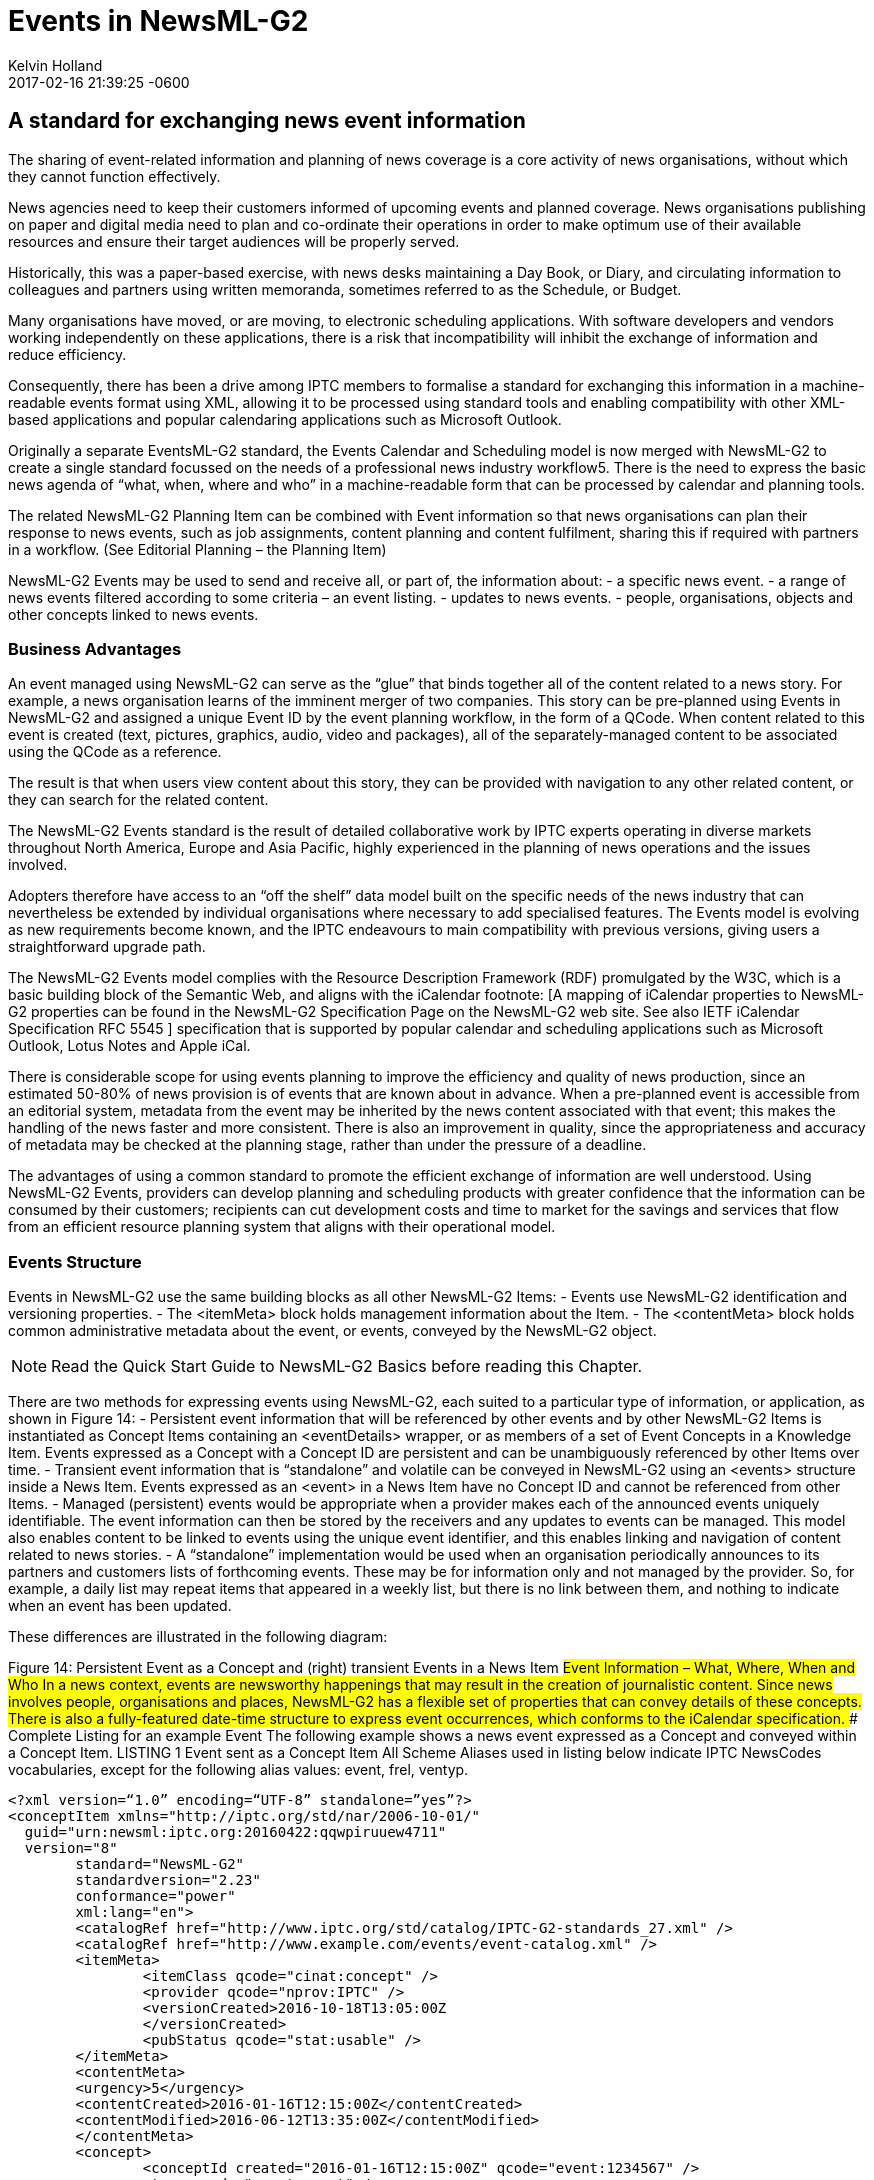 = Events in NewsML-G2
Kelvin Holland
2017-02-16
:revdate: 2017-02-16 21:39:25 -0600
:page-tags: [guidelines, events]

## A standard for exchanging news event information

The sharing of event-related information and planning of news coverage is a core activity of news organisations, without which they cannot function effectively.

News agencies need to keep their customers informed of upcoming events and planned coverage. News organisations publishing on paper and digital media need to plan and co-ordinate their operations in order to make optimum use of their available resources and ensure their target audiences will be properly served.

Historically, this was a paper-based exercise, with news desks maintaining a Day Book, or Diary, and circulating information to colleagues and partners using written memoranda, sometimes referred to as the Schedule, or Budget. 

Many organisations have moved, or are moving, to electronic scheduling applications. With software developers and vendors working independently on these applications, there is a risk that incompatibility will inhibit the exchange of information and reduce efficiency. 

Consequently, there has been a drive among IPTC members to formalise a standard for exchanging this information in a machine-readable events format using XML, allowing it to be processed using standard tools and enabling compatibility with other XML-based applications and popular calendaring applications such as Microsoft Outlook.

Originally a separate EventsML-G2 standard, the Events Calendar and Scheduling model is now merged with NewsML-G2 to create a single standard focussed on the needs of a professional news industry workflow5. There is the need to express the basic news agenda of “what, when, where and who” in a machine-readable form that can be processed by calendar and planning tools.

The related NewsML-G2 Planning Item can be combined with Event information so that news organisations can plan their response to news events, such as job assignments, content planning and content fulfilment, sharing this if required with partners in a workflow. (See Editorial Planning – the Planning Item)

NewsML-G2 Events may be used to send and receive all, or part of, the information about:
- a specific news event.
- a range of news events filtered according to some criteria – an event listing.
- updates to news events.
- people, organisations, objects and other concepts linked to news events.

### Business Advantages 

An event managed using NewsML-G2 can serve as the “glue” that binds together all of the content related to a news story. For example, a news organisation learns of the imminent merger of two companies. This story can be pre-planned using Events in NewsML-G2 and assigned a unique Event ID by the event planning workflow, in the form of a QCode. When content related to this event is created (text, pictures, graphics, audio, video and packages), all of the separately-managed content to be associated using the QCode as a reference.

The result is that when users view content about this story, they can be provided with navigation to any other related content, or they can search for the related content.

The NewsML-G2 Events standard is the result of detailed collaborative work by IPTC experts operating in diverse markets throughout North America, Europe and Asia Pacific, highly experienced in the planning of news operations and the issues involved.

Adopters therefore have access to an “off the shelf” data model built on the specific needs of the news industry that can nevertheless be extended by individual organisations where necessary to add specialised features. The Events model is evolving as new requirements become known, and the IPTC endeavours to main compatibility with previous versions, giving users a straightforward upgrade path.

The NewsML-G2 Events model complies with the Resource Description Framework (RDF) promulgated by the W3C, which is a basic building block of the Semantic Web, and aligns with the iCalendar footnote: [A mapping of iCalendar properties to NewsML-G2 properties can be found in the NewsML-G2 Specification Page on the NewsML-G2 web site. See also IETF iCalendar Specification RFC 5545 ] specification that is supported by popular calendar and scheduling applications such as Microsoft Outlook, Lotus Notes and Apple iCal.

There is considerable scope for using events planning to improve the efficiency and quality of news production, since an estimated 50-80% of news provision is of events that are known about in advance. When a pre-planned event is accessible from an editorial system, metadata from the event may be inherited by the news content associated with that event; this makes the handling of the news faster and more consistent. There is also an improvement in quality, since the appropriateness and accuracy of metadata may be checked at the planning stage, rather than under the pressure of a deadline.

The advantages of using a common standard to promote the efficient exchange of information are well understood. Using NewsML-G2 Events, providers can develop planning and scheduling products with greater confidence that the information can be consumed by their customers; recipients can cut development costs and time to market for the savings and services that flow from an efficient resource planning system that aligns with their operational model.

### Events Structure

Events in NewsML-G2 use the same building blocks as all other NewsML-G2 Items: 
- Events use NewsML-G2 identification and versioning properties.
- The <itemMeta> block holds management information about the Item.
- The <contentMeta> block holds common administrative metadata about the event, or events, conveyed by the NewsML-G2 object.

[NOTE]
Read the Quick Start Guide to NewsML-G2 Basics before reading this Chapter.

There are two methods for expressing events using NewsML-G2, each suited to a particular type of information, or application, as shown in Figure 14:
- Persistent event information that will be referenced by other events and by other NewsML-G2 Items is instantiated as Concept Items containing an <eventDetails> wrapper, or as members of a set of Event Concepts in a Knowledge Item. Events expressed as a Concept with a Concept ID are persistent and can be unambiguously referenced by other Items over time.
- Transient event information that is “standalone” and volatile can be conveyed in NewsML-G2 using an <events> structure inside a News Item. Events expressed as an <event> in a News Item have no Concept ID and cannot be referenced from other Items.
- Managed (persistent) events would be appropriate when a provider makes each of the announced events uniquely identifiable. The event information can then be stored by the receivers and any updates to events can be managed. This model also enables content to be linked to events using the unique event identifier, and this enables linking and navigation of content related to news stories.
- A “standalone” implementation would be used when an organisation periodically announces to its partners and customers lists of forthcoming events. These may be for information only and not managed by the provider. So, for example, a daily list may repeat items that appeared in a weekly list, but there is no link between them, and nothing to indicate when an event has been updated.


These differences are illustrated in the following diagram:

Figure 14: Persistent Event as a Concept and (right) transient Events in a News Item
##Event Information – What, Where, When and Who
In a news context, events are newsworthy happenings that may result in the creation of journalistic content. Since news involves people, organisations and places, NewsML-G2 has a flexible set of properties that can convey details of these concepts. There is also a fully-featured date-time structure to express event occurrences, which conforms to the iCalendar specification. 
### Complete Listing for an example Event
The following example shows a news event expressed as a Concept and conveyed within a Concept Item.
LISTING 1 Event sent as a Concept Item
All Scheme Aliases used in listing below indicate IPTC NewsCodes vocabularies, except for the following alias values: event, frel, ventyp.

[source]
<?xml version=“1.0” encoding=“UTF-8” standalone=”yes”?>
<conceptItem xmlns="http://iptc.org/std/nar/2006-10-01/"
  guid="urn:newsml:iptc.org:20160422:qqwpiruuew4711"
  version="8"
 	standard="NewsML-G2"
	standardversion="2.23"
	conformance="power"
	xml:lang="en">
	<catalogRef href="http://www.iptc.org/std/catalog/IPTC-G2-standards_27.xml" />
	<catalogRef href="http://www.example.com/events/event-catalog.xml" />
	<itemMeta>
		<itemClass qcode="cinat:concept" />
		<provider qcode="nprov:IPTC" />
		<versionCreated>2016-10-18T13:05:00Z 
		</versionCreated>
		<pubStatus qcode="stat:usable" />
	</itemMeta>
	<contentMeta>
	<urgency>5</urgency>
	<contentCreated>2016-01-16T12:15:00Z</contentCreated>
	<contentModified>2016-06-12T13:35:00Z</contentModified>
	</contentMeta>
	<concept>
		<conceptId created="2016-01-16T12:15:00Z" qcode="event:1234567" />
		<type qcode="cpnat:event" />
		<name>IPTC Autumn Meeting 2016</name>
		<eventDetails>
			<dates>
				<start>2016-10-26T09:00:00Z</start>
				<duration>P2D</duration>
			</dates>
			<location>
				<name>86, Edgeware Road, London W2 2EA, United Kingdom</name>
				<related rel="frel:venuetype" qcode="ventyp:confcentre" />
				<POIDetails>
					<position latitude="51.515659" longitude="-0.163346" />
					<contactInfo>
						<web>https://www.etcvenues.co.uk</web>
					</contactInfo>
				</POIDetails>
			</location>
			<participant qcode="eprol:director">
				<name>Michael Steidl</name>
				<personDetails>
					<contactInfo>
						<email>mdirector@iptc.org</email>
					</contactInfo>
				</personDetails>
			</participant>
		</eventDetails>
	</concept>
</conceptItem>

The top level element of the Concept Item is <conceptItem>. The document must be uniquely identified using a GUID. By this means, event information re-sent using the same GUID and an incremented version number, allows the receiver to manage, update or replace the conveyed concept (event) information.
[NOTE]
@guid and @version uniquely identify the Concept Item, for the purpose of managing and updating the event information. Items that reference the event itself MUST use the Concept ID. This is because the Concept ID uniquely references a persistent Web resource, whereas the GUID only identifies a document that may or may not persist. 

To enable concepts to be identified by a Concept ID QCode, a reference to the provider’s catalog (or a catalog statement containing the scheme URI) MUST be included: 

[source]
<?xml version=“1.0” encoding=“UTF-8” standalone=”yes”?>
<conceptItem xmlns="http://iptc.org/std/nar/2006-10-01/"
	guid="urn:newsml:iptc.org:20160422:qqwpiruuew4711" 
	version="8"
	standard="NewsML-G2" 
	standardversion="2.23" 
	conformance="power"
	xml:lang="en">
	<catalogRef href="http://www.iptc.org/std/catalog/IPTC-G2-standards_27.xml" />
	<catalogRef href="http://www.example.com/events/event-catalog.xml" />
In the mandatory <itemMeta> wrapper the IPTC “Nature of Concept Item” NewsCodes expresses the type of Concept Item. (This is complementary to the “Nature of News Item” NewsCodes used with a News Item.) There are currently two values: “concept” and “scheme”. (Scheme is used for Knowledge Items.)
	<itemMeta>
		<itemClass qcode="cinat:concept" />
		<provider qcode="nprov:IPTC" />
		<versionCreated>2016-10-18T13:05:00Z 
		</versionCreated>
		<pubStatus qcode="stat:usable" />
	</itemMeta>
The Content Metadata for a Concept Item may contain only Administrative Metadata:
	<contentMeta>
	<urgency>5</urgency>
	<contentCreated>2016-01-16T12:15:00Z</contentCreated>
	<contentModified>2016-06-16T13:35:00Z</contentModified>
	</contentMeta>
 

